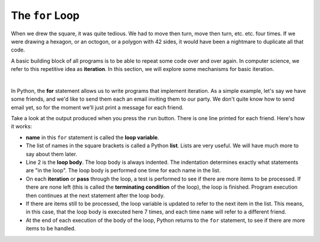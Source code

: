 ..  Copyright (C)  Brad Miller, David Ranum, Jeffrey Elkner, Peter Wentworth, Allen B. Downey, Chris
    Meyers, and Dario Mitchell.  Permission is granted to copy, distribute
    and/or modify this document under the terms of the GNU Free Documentation
    License, Version 1.3 or any later version published by the Free Software
    Foundation; with Invariant Sections being Forward, Prefaces, and
    Contributor List, no Front-Cover Texts, and no Back-Cover Texts.  A copy of
    the license is included in the section entitled "GNU Free Documentation
    License".

.. qnum::
   :prefix: turtle-3-
   :start: 1

.. index:: for loop, loop, loop; variable, loop; body, iteration

The ``for`` Loop
----------------

When we drew the square, it was quite tedious.  We had to move then turn, move then turn, etc. etc. four times.  If we were drawing a hexagon, or an octogon, or a polygon with 42 sides, it would have been a nightmare to duplicate all that code.

A basic building block of all programs is to be able to repeat some code over and over again.  In computer science, we refer to this repetitive idea as **iteration**.  In this section, we will explore some mechanisms for basic iteration.

.. video:: v_forloopvid
   :controls:
   :thumb: ../_static/for_loop.png

   http://media.interactivepython.org/thinkcsVideos/for_loop.mov
   http://media.interactivepython.org/thinkcsVideos/for_loop.webm

|

In Python, the **for** statement allows us to write programs that implement iteration.   As a simple example, let's say we have some friends, and we'd like to send them each an email inviting them to our party.  We don't quite know how to send email yet, so for the moment we'll just print a message for each friend.

.. activecode:: tgd
    :nocanvas:
    :tour_1: "Overall Tour"; 1-2: Example04_Tour01_Line01; 2: Example04_Tour01_Line02; 1: Example04_Tour01_Line03;

    for name in ["Adam", "Seth", "Enosh", "Kenan", "Mahalalel", "Jared", "Enoch", "Methuselah", "Lamech", "Noah"]:
        print("Hi", name, "Please come to my party!")


Take a look at the output produced when you press the ``run`` button.  There is one line printed for each friend.  Here's how it works:


* **name** in this ``for`` statement is called the **loop variable**.
* The list of names in the square brackets is called a Python **list**.  Lists are very useful.  We will have much more to say about them later.
* Line 2  is the **loop body**.  The loop body is always   indented. The indentation determines exactly what statements are "in the loop".  The loop body is performed one time for each name in the list.
* On each **iteration** or **pass** through the loop, a test is performed to see if there are more items to be processed.  If there are none left (this is called the **terminating condition** of the loop), the loop is finished. Program execution then continues at the next statement after the loop body.
* If there are items still to be processed, the loop variable is updated to refer to the next item in the list.  This means, in this case, that the loop body is executed here 7 times, and each time ``name`` will refer to a different friend.
* At the end of each execution of the body of the loop, Python returns to the ``for`` statement, to see if there are more items to be handled.





